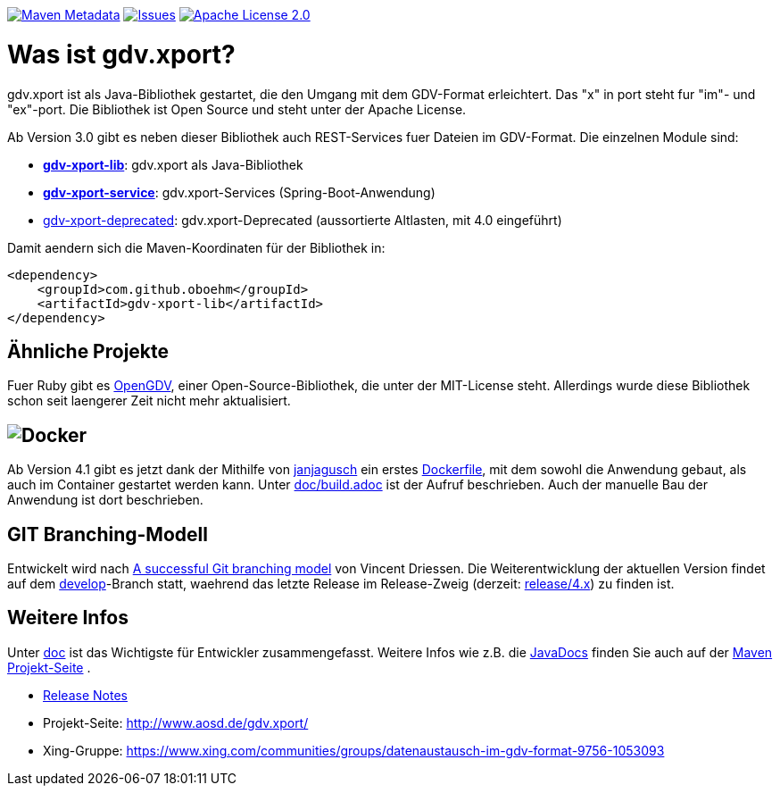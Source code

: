 https://maven-badges.herokuapp.com/maven-central/com.github.oboehm/gdv-xport[image:https://maven-badges.herokuapp.com/maven-central/com.github.oboehm/gdv-xport/badge.svg[Maven Metadata]]
https://github.com/oboehm/gdv.xport/issues[image:https://img.shields.io/github/issues/oboehm/gdv.xport.svg[Issues]]
http://www.apache.org/licenses/LICENSE-2.0.html[image:https://img.shields.io/badge/license-Apache%202.0-blue.svg[Apache License 2.0]]



= Was ist gdv.xport?

gdv.xport ist als Java-Bibliothek gestartet, die den Umgang mit dem GDV-Format erleichtert. 
Das "x" in port steht fur "im"- und "ex"-port. Die Bibliothek ist Open Source und steht unter der Apache License. 

Ab Version 3.0 gibt es neben dieser Bibliothek auch REST-Services fuer Dateien im GDV-Format.
Die einzelnen Module sind: 

* link:lib/[*gdv-xport-lib*]: gdv.xport als Java-Bibliothek
* link:service/[*gdv-xport-service*]: gdv.xport-Services (Spring-Boot-Anwendung)
* link:deprecated/[gdv-xport-deprecated]: gdv.xport-Deprecated (aussortierte Altlasten, mit 4.0 eingeführt)

Damit aendern sich die Maven-Koordinaten für der Bibliothek in:

[source,xml]
----
<dependency>
    <groupId>com.github.oboehm</groupId>
    <artifactId>gdv-xport-lib</artifactId>
</dependency>
----



== Ähnliche Projekte

Fuer Ruby gibt es https://github.com/vendis/opengdv/[OpenGDV], einer Open-Source-Bibliothek, die unter der MIT-License steht.
Allerdings wurde diese Bibliothek schon seit laengerer Zeit nicht mehr aktualisiert.



== image:https://upload.wikimedia.org/wikipedia/commons/thumb/4/4e/Docker_%28container_engine%29_logo.svg/320px-Docker_%28container_engine%29_logo.svg.png[Docker]

Ab Version 4.1 gibt es jetzt dank der Mithilfe von https://github.com/janjagusch[janjagusch] ein erstes link:Dockerfile[Dockerfile], mit dem sowohl die Anwendung gebaut, als auch im Container gestartet werden kann.
Unter link:doc/build.adoc[doc/build.adoc] ist der Aufruf beschrieben.
Auch der manuelle Bau der Anwendung ist dort beschrieben.


== GIT Branching-Modell

Entwickelt wird nach http://nvie.com/posts/a-successful-git-branching-model/[A successful Git branching model] von Vincent Driessen.
Die Weiterentwicklung der aktuellen Version findet auf dem https://github.com/oboehm/gdv.xport/tree/develop[develop]-Branch statt, waehrend das letzte Release im Release-Zweig (derzeit: https://github.com/oboehm/gdv.xport/tree/release/4.x[release/4.x]) zu finden ist.



== Weitere Infos

Unter link:doc/[doc] ist das Wichtigste für Entwickler zusammengefasst.
Weitere Infos wie z.B. die http://www.aosd.de/gdv.xport/apidocs/index.html[JavaDocs] finden Sie auch auf der http://www.aosd.de/gdv.xport/[Maven Projekt-Seite] .

* link:CHANGELOG.md[Release Notes]
* Projekt-Seite: http://www.aosd.de/gdv.xport/
* Xing-Gruppe: https://www.xing.com/communities/groups/datenaustausch-im-gdv-format-9756-1053093
